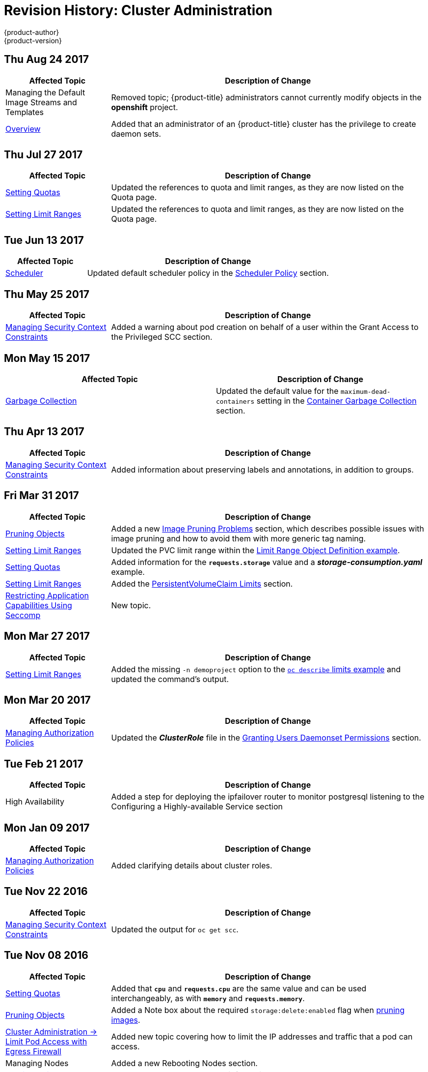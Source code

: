 [[admin-guide-revhistory-admin-guide]]
= Revision History: Cluster Administration
{product-author}
{product-version}
:data-uri:
:icons:
:experimental:

// do-release: revhist-tables
== Thu Aug 24 2017

// tag::admin_guide_thu_aug_24_2017[]
[cols="1,3",options="header"]
|===

|Affected Topic |Description of Change
//Thu Aug 24 2017
|Managing the Default Image Streams and Templates
|Removed topic; {product-title} administrators cannot currently modify objects in
the *openshift* project.

|xref:../admin_guide/index.adoc#admin-guide-index[Overview]
|Added that an administrator of an {product-title} cluster has the privilege to
create daemon sets.

|===

// end::admin_guide_thu_aug_24_2017[]

== Thu Jul 27 2017

// tag::admin_guide_thu_jul_27_2017[]
[cols="1,3",options="header"]
|===

|Affected Topic |Description of Change
//Thu Jul 27 2017
|xref:../admin_guide/quota.adoc#admin-guide-quota[Setting Quotas]
|Updated the references to quota and limit ranges, as they are now listed on the Quota page.

|xref:../admin_guide/limits.adoc#admin-guide-limits[Setting Limit Ranges]
|Updated the references to quota and limit ranges, as they are now listed on the Quota page.



|===

// end::admin_guide_thu_jul_27_2017[]
== Tue Jun 13 2017

// tag::admin_guide_tue_jun_13_2017[]
[cols="1,3",options="header"]
|===

|Affected Topic |Description of Change
//Tue Jun 13 2017
|xref:../admin_guide/scheduler.adoc#admin-guide-scheduler[Scheduler]
|Updated default scheduler policy in the xref:../admin_guide/scheduler.adoc#scheduler-policy[Scheduler Policy] section.

|===

// end::admin_guide_tue_jun_13_2017[]
== Thu May 25 2017

// tag::admin_guide_thu_may_25_2017[]
[cols="1,3",options="header"]
|===

|Affected Topic |Description of Change
//Thu May 25 2017
|xref:../admin_guide/manage_scc.adoc#admin-guide-manage-scc[Managing Security Context Constraints]
|Added a warning about pod creation on behalf of a user within the Grant Access to the Privileged SCC section.



|===

// end::admin_guide_thu_may_25_2017[]

== Mon May 15 2017

// tag::admin_guide_mon_may_15_2017[]
[options="header"]
|===

|Affected Topic |Description of Change
//Mon May 15 2017

|xref:../admin_guide/garbage_collection.adoc#admin-guide-garbage-collection[Garbage Collection]
|Updated the default value for the `maximum-dead-containers` setting in the xref:../admin_guide/garbage_collection.adoc#container-garbage-collection[Container Garbage Collection] section.

|===

// end::admin_guide_mon_may_15_2017[]

== Thu Apr 13 2017

// tag::admin_guide_thu_apr_13_2017[]
[cols="1,3",options="header"]
|===

|Affected Topic |Description of Change
//Thu Apr 13 2017
|xref:../admin_guide/manage_scc.adoc#admin-guide-manage-scc[Managing Security Context Constraints]
|Added information about preserving labels and annotations, in addition to groups.



|===

// end::admin_guide_thu_apr_13_2017[]
== Fri Mar 31 2017

// tag::admin_guide_fri_mar_31_2017[]
[cols="1,3",options="header"]
|===

|Affected Topic |Description of Change
//Fri Mar 31 2017
|xref:../admin_guide/pruning_resources.adoc#admin-guide-pruning-resources[Pruning Objects]
|Added a new xref:../admin_guide/pruning_resources.adoc#image-pruning-problems[Image Pruning Problems] section, which describes possible issues with image pruning and how to avoid them with more generic tag naming.

|xref:../admin_guide/limits.adoc#admin-guide-limits[Setting Limit Ranges]
|Updated the PVC limit range within the xref:../admin_guide/limits.adoc#limit-range-def[Limit Range Object Definition example].

|xref:../admin_guide/quota.adoc#admin-guide-quota[Setting Quotas]
|Added information for the `*requests.storage*` value and a *_storage-consumption.yaml_* example.

|xref:../admin_guide/limits.adoc#admin-guide-limits[Setting Limit Ranges]
|Added the xref:../admin_guide/limits.adoc#claim-limits[PersistentVolumeClaim Limits] section.

|xref:../admin_guide/seccomp.adoc#admin-guide-seccomp[Restricting Application Capabilities Using Seccomp]
|New topic.

|===

// end::admin_guide_fri_mar_31_2017[]
== Mon Mar 27 2017

// tag::admin_guide_mon_mar_27_2017[]
[cols="1,3",options="header"]
|===

|Affected Topic |Description of Change
//Mon Mar 27 2017
|xref:../admin_guide/limits.adoc#admin-guide-limits[Setting Limit Ranges]
|Added the missing `-n demoproject` option to the xref:../admin_guide/limits.adoc#viewing-limits[`oc describe` limits example] and updated the command's output.



|===

// end::admin_guide_mon_mar_27_2017[]

== Mon Mar 20 2017

// tag::admin_guide_mon_mar_20_2017[]
[cols="1,3",options="header"]
|===

|Affected Topic |Description of Change
//Mon Mar 20 2017

|xref:../admin_guide/manage_authorization_policy.adoc#admin-guide-manage-authorization-policy[Managing Authorization Policies]
|Updated the *_ClusterRole_* file in the xref:../admin_guide/manage_authorization_policy.adoc#admin-guide-granting-users-daemonset-permissions[Granting Users Daemonset Permissions] section.

|===

// end::admin_guide_mon_mar_20_2017[]

== Tue Feb 21 2017

// tag::admin_guide_tue_feb_21_2017[]
[cols="1,3",options="header"]
|===

|Affected Topic |Description of Change
//Tue Feb 21 2017
|High Availability
|Added a step for deploying the ipfailover router to monitor postgresql listening to the Configuring a Highly-available Service section

|===

// end::admin_guide_tue_feb_21_2017[]

== Mon Jan 09 2017

// tag::admin_guide_mon_jan_09_2017[]
[cols="1,3",options="header"]
|===

|Affected Topic |Description of Change
//Mon Jan 09 2017
|xref:../admin_guide/manage_authorization_policy.adoc#admin-guide-manage-authorization-policy[Managing Authorization Policies]
|Added clarifying details about cluster roles.

|===

// end::admin_guide_mon_jan_09_2017[]

== Tue Nov 22 2016

// tag::admin_guide_tue_nov_22_2016[]
[cols="1,3",options="header"]
|===

|Affected Topic |Description of Change
//Tue Nov 22 2016
|xref:../admin_guide/manage_scc.adoc#admin-guide-manage-scc[Managing Security Context Constraints]
|Updated the output for `oc get scc`.

|===

// end::admin_guide_tue_nov_22_2016[]
== Tue Nov 08 2016

// tag::admin_guide_tue_nov_08_2016[]
[cols="1,3",options="header"]
|===

|Affected Topic |Description of Change
//Tue Nov 08 2016
|xref:../admin_guide/quota.adoc#admin-guide-quota[Setting Quotas]
|Added that `*cpu*` and `*requests.cpu*` are the same value and can be used interchangeably, as with `*memory*` and `*requests.memory*`.

|xref:../admin_guide/pruning_resources.adoc#admin-guide-pruning-resources[Pruning Objects]
|Added a Note box about the required `storage:delete:enabled` flag when xref:../admin_guide/pruning_resources.adoc#pruning-images[pruning images].

|xref:../admin_guide/limit_pod_access_egress.adoc#admin-guide-limit-pod-access-egress[Cluster Administration -> Limit Pod Access with Egress Firewall]
|Added new topic covering how to limit the IP addresses and traffic that a pod can access.

|Managing Nodes
|Added a new Rebooting Nodes section.

|xref:../admin_guide/pruning_resources.adoc#admin-guide-pruning-resources[Pruning Objects]
|Added `--prune-over-size-limit` information.

|xref:../admin_guide/quota.adoc#admin-guide-quota[Setting Quotas]
|Added recent image quota restrictions.

|xref:../admin_guide/limits.adoc#admin-guide-limits[Setting Limit Ranges]
|Added recent image quota restrictions.

|===

// end::admin_guide_tue_nov_08_2016[]
== Wed Oct 26 2016

// tag::admin_guide_wed_oct_26_2016[]
[cols="1,3",options="header"]
|===

|Affected Topic |Description of Change
//Wed Oct 26 2016
|xref:../admin_guide/service_accounts.adoc#admin-guide-service-accounts[Configuring Service Accounts]
|Added a xref:../admin_guide/service_accounts.adoc#service-accounts-and-secrets[Service Accounts and Secrets] heading.

|===

// end::admin_guide_wed_oct_26_2016[]
== Wed Oct 12 2016

// tag::admin_guide_wed_oct_12_2016[]
[cols="1,3",options="header"]
|===

|Affected Topic |Description of Change
//Wed Oct 12 2016
|xref:../admin_guide/quota.adoc#admin-guide-quota[Setting Quotas]
|Added that `*cpu*` and `*requests.cpu*` are the same value and can be used interchangeably, as with `*memory*` and `*requests.memory*`.

|===

// end::admin_guide_wed_oct_12_2016[]
== Tue Oct 04 2016

// tag::admin_guide_tue_oct_04_2016[]
[cols="1,3",options="header"]
|===

|Affected Topic |Description of Change
//Tue Oct 04 2016
|xref:../admin_guide/quota.adoc#admin-guide-quota[Setting Quotas]
|Added that `*cpu*` and `*requests.cpu*` are the same value and can be used interchangeably, as with `*memory*` and `*requests.memory*`.

|xref:../admin_guide/pruning_resources.adoc#admin-guide-pruning-resources[Pruning Objects]
|Added a Note box about the required `storage:delete:enabled` flag when xref:../admin_guide/pruning_resources.adoc#pruning-images[pruning images].

|===

// end::admin_guide_tue_oct_04_2016[]
== Tue Sep 13 2016

// tag::admin_guide_tue_sep_13_2016[]
[cols="1,3",options="header"]
|===

|Affected Topic |Description of Change
//Tue Sep 13 2016
|xref:../admin_guide/manage_authorization_policy.adoc#admin-guide-manage-authorization-policy[Managing Authorization Policies]
|Added the xref:../admin_guide/manage_authorization_policy.adoc#admin-guide-granting-users-daemonset-permissions[Granting Users Daemonset Permissions] section.

|===

// end::admin_guide_tue_sep_13_2016[]

== Mon Aug 22 2016

// tag::admin_guide_mon_aug_22_2016[]
[cols="1,3",options="header"]
|===

|Affected Topic |Description of Change
//Mon Aug 22 2016
|xref:../admin_guide/index.adoc#admin-guide-index[Overview]
|Added more information about the privileges of an administrator of an
{product-title} cluster.

|===

// end::admin_guide_mon_aug_22_2016[]

== Mon Aug 01 2016

// tag::admin_guide_mon_aug_01_2016[]
[cols="1,3",options="header"]
|===

|Affected Topic |Description of Change
//Mon Aug 01 2016
|xref:../admin_guide/managing_projects.adoc#admin-guide-managing-projects[Managing Projects]
|Clarified how to remove self-provisioning capabilities in the xref:../admin_guide/managing_projects.adoc#disabling-self-provisioning[Disabling Self-provisioning] section.

|===

// end::admin_guide_mon_aug_01_2016[]
== Fri Jun 10 2016

// tag::admin_guide_fri_jun_10_2016[]
[cols="1,3",options="header"]
|===

|Affected Topic |Description of Change
//Fri Jun 10 2016
|xref:../admin_guide/service_accounts.adoc#admin-guide-service-accounts[Configuring Service Accounts]
|Fixed callout numbering in the xref:../admin_guide/service_accounts.adoc#managed-service-accounts[Managed Service Accounts] example.

|xref:../admin_guide/scheduler.adoc#admin-guide-scheduler[Scheduler]
|Added a xref:../admin_guide/scheduler.adoc#modifying-scheduler-policy[Modifying Scheduler Policy] section.

|===

// end::admin_guide_fri_jun_10_2016[]
== Thu Jun 02 2016

OpenShift Dedicated 3.2 initial documentation release.

// tag::admin_guide_thu_jun_02_2016[]
[cols="1,3",options="header"]
|===

|Affected Topic |Description of Change
//Thu Jun 02 2016
|xref:../admin_guide/index.adoc#admin-guide-index[All topics]
|New guide for the {product-title} cluster administrator role.

|===

// end::admin_guide_thu_jun_02_2016[]
